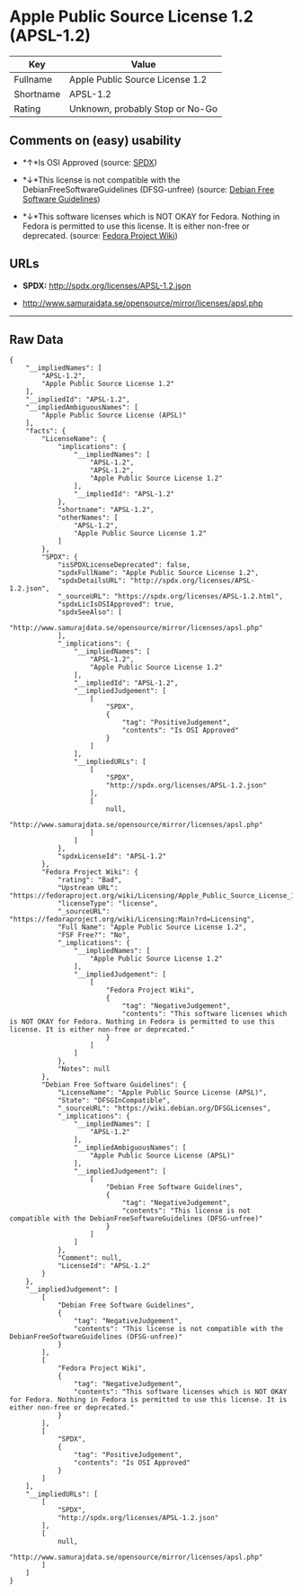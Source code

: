 * Apple Public Source License 1.2 (APSL-1.2)

| Key         | Value                             |
|-------------+-----------------------------------|
| Fullname    | Apple Public Source License 1.2   |
| Shortname   | APSL-1.2                          |
| Rating      | Unknown, probably Stop or No-Go   |

** Comments on (easy) usability

- *↑*Is OSI Approved (source:
  [[https://spdx.org/licenses/APSL-1.2.html][SPDX]])

- *↓*This license is not compatible with the
  DebianFreeSoftwareGuidelines (DFSG-unfree) (source:
  [[https://wiki.debian.org/DFSGLicenses][Debian Free Software
  Guidelines]])

- *↓*This software licenses which is NOT OKAY for Fedora. Nothing in
  Fedora is permitted to use this license. It is either non-free or
  deprecated. (source:
  [[https://fedoraproject.org/wiki/Licensing:Main?rd=Licensing][Fedora
  Project Wiki]])

** URLs

- *SPDX:* http://spdx.org/licenses/APSL-1.2.json

- http://www.samurajdata.se/opensource/mirror/licenses/apsl.php

--------------

** Raw Data

#+BEGIN_EXAMPLE
    {
        "__impliedNames": [
            "APSL-1.2",
            "Apple Public Source License 1.2"
        ],
        "__impliedId": "APSL-1.2",
        "__impliedAmbiguousNames": [
            "Apple Public Source License (APSL)"
        ],
        "facts": {
            "LicenseName": {
                "implications": {
                    "__impliedNames": [
                        "APSL-1.2",
                        "APSL-1.2",
                        "Apple Public Source License 1.2"
                    ],
                    "__impliedId": "APSL-1.2"
                },
                "shortname": "APSL-1.2",
                "otherNames": [
                    "APSL-1.2",
                    "Apple Public Source License 1.2"
                ]
            },
            "SPDX": {
                "isSPDXLicenseDeprecated": false,
                "spdxFullName": "Apple Public Source License 1.2",
                "spdxDetailsURL": "http://spdx.org/licenses/APSL-1.2.json",
                "_sourceURL": "https://spdx.org/licenses/APSL-1.2.html",
                "spdxLicIsOSIApproved": true,
                "spdxSeeAlso": [
                    "http://www.samurajdata.se/opensource/mirror/licenses/apsl.php"
                ],
                "_implications": {
                    "__impliedNames": [
                        "APSL-1.2",
                        "Apple Public Source License 1.2"
                    ],
                    "__impliedId": "APSL-1.2",
                    "__impliedJudgement": [
                        [
                            "SPDX",
                            {
                                "tag": "PositiveJudgement",
                                "contents": "Is OSI Approved"
                            }
                        ]
                    ],
                    "__impliedURLs": [
                        [
                            "SPDX",
                            "http://spdx.org/licenses/APSL-1.2.json"
                        ],
                        [
                            null,
                            "http://www.samurajdata.se/opensource/mirror/licenses/apsl.php"
                        ]
                    ]
                },
                "spdxLicenseId": "APSL-1.2"
            },
            "Fedora Project Wiki": {
                "rating": "Bad",
                "Upstream URL": "https://fedoraproject.org/wiki/Licensing/Apple_Public_Source_License_1.2",
                "licenseType": "license",
                "_sourceURL": "https://fedoraproject.org/wiki/Licensing:Main?rd=Licensing",
                "Full Name": "Apple Public Source License 1.2",
                "FSF Free?": "No",
                "_implications": {
                    "__impliedNames": [
                        "Apple Public Source License 1.2"
                    ],
                    "__impliedJudgement": [
                        [
                            "Fedora Project Wiki",
                            {
                                "tag": "NegativeJudgement",
                                "contents": "This software licenses which is NOT OKAY for Fedora. Nothing in Fedora is permitted to use this license. It is either non-free or deprecated."
                            }
                        ]
                    ]
                },
                "Notes": null
            },
            "Debian Free Software Guidelines": {
                "LicenseName": "Apple Public Source License (APSL)",
                "State": "DFSGInCompatible",
                "_sourceURL": "https://wiki.debian.org/DFSGLicenses",
                "_implications": {
                    "__impliedNames": [
                        "APSL-1.2"
                    ],
                    "__impliedAmbiguousNames": [
                        "Apple Public Source License (APSL)"
                    ],
                    "__impliedJudgement": [
                        [
                            "Debian Free Software Guidelines",
                            {
                                "tag": "NegativeJudgement",
                                "contents": "This license is not compatible with the DebianFreeSoftwareGuidelines (DFSG-unfree)"
                            }
                        ]
                    ]
                },
                "Comment": null,
                "LicenseId": "APSL-1.2"
            }
        },
        "__impliedJudgement": [
            [
                "Debian Free Software Guidelines",
                {
                    "tag": "NegativeJudgement",
                    "contents": "This license is not compatible with the DebianFreeSoftwareGuidelines (DFSG-unfree)"
                }
            ],
            [
                "Fedora Project Wiki",
                {
                    "tag": "NegativeJudgement",
                    "contents": "This software licenses which is NOT OKAY for Fedora. Nothing in Fedora is permitted to use this license. It is either non-free or deprecated."
                }
            ],
            [
                "SPDX",
                {
                    "tag": "PositiveJudgement",
                    "contents": "Is OSI Approved"
                }
            ]
        ],
        "__impliedURLs": [
            [
                "SPDX",
                "http://spdx.org/licenses/APSL-1.2.json"
            ],
            [
                null,
                "http://www.samurajdata.se/opensource/mirror/licenses/apsl.php"
            ]
        ]
    }
#+END_EXAMPLE
